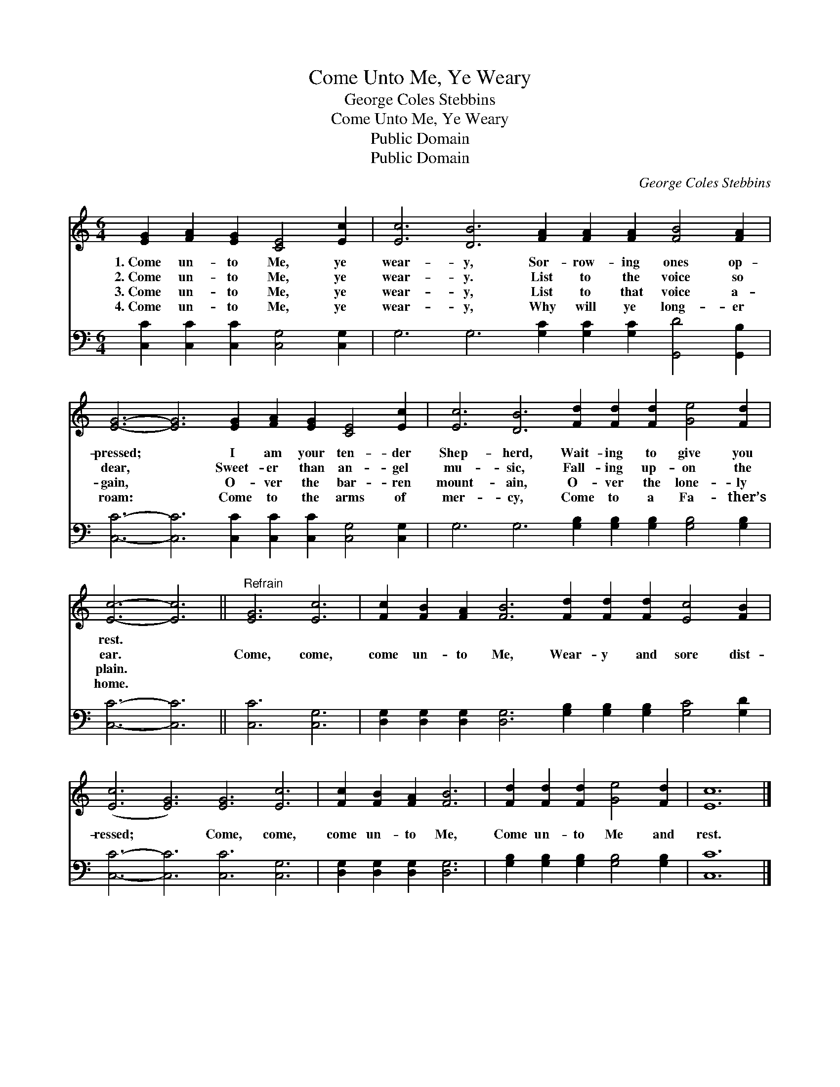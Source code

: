 X:1
T:Come Unto Me, Ye Weary
T:George Coles Stebbins
T:Come Unto Me, Ye Weary
T:Public Domain
T:Public Domain
C:George Coles Stebbins
Z:Public Domain
%%score 1 2
L:1/8
M:6/4
K:C
V:1 treble 
V:2 bass 
V:1
 [EG]2 [FA]2 [EG]2 [CE]4 [Ec]2 | [Ec]6 [DB]6 [FA]2 [FA]2 [FA]2 [FB]4 [FA]2 | %2
w: 1.~Come un- to Me, ye|wear- y, Sor- row- ing ones op-|
w: 2.~Come un- to Me, ye|wear- y. List to the voice so|
w: 3.~Come un- to Me, ye|wear- y, List to that voice a-|
w: 4.~Come un- to Me, ye|wear- y, Why will ye long- er|
 [EG]6- [EG]6 [EG]2 [FA]2 [EG]2 [CE]4 [Ec]2 | [Ec]6 [DB]6 [Fd]2 [Fd]2 [Fd]2 [Ge]4 [Fd]2 | %4
w: pressed; * I am your ten- der|Shep- herd, Wait- ing to give you|
w: dear, * Sweet- er than an- gel|mu- sic, Fall- ing up- on the|
w: gain, * O- ver the bar- ren|mount- ain, O- ver the lone- ly|
w: roam: * Come to the arms of|mer- cy, Come to a Fa- ther’s|
 [Ec]6- [Ec]6 ||"^Refrain" [EG]6 [Ec]6 | [Fc]2 [FB]2 [FA]2 [FB]6 [Fd]2 [Fd]2 [Fd]2 [Ec]4 [FB]2 | %7
w: rest. *|||
w: ear. *|Come, come,|come un- to Me, Wear- y and sore dist-|
w: plain. *|||
w: home. *|||
 ([Ec]6 [EG]6) [EG]6 [Ec]6 | [Fc]2 [FB]2 [FA]2 [FB]6 | [Fd]2 [Fd]2 [Fd]2 [Ge]4 [Fd]2 | [Ec]12 |] %11
w: ||||
w: ressed; * Come, come,|come un- to Me,|Come un- to Me and|rest.|
w: ||||
w: ||||
V:2
 [C,C]2 [C,C]2 [C,C]2 [C,G,]4 [C,G,]2 | G,6 G,6 [G,C]2 [G,C]2 [G,C]2 [G,,D]4 [G,,B,]2 | %2
 [C,C]6- [C,C]6 [C,C]2 [C,C]2 [C,C]2 [C,G,]4 [C,G,]2 | %3
 G,6 G,6 [G,B,]2 [G,B,]2 [G,B,]2 [G,B,]4 [G,B,]2 | [C,C]6- [C,C]6 || [C,C]6 [C,G,]6 | %6
 [D,G,]2 [D,G,]2 [D,G,]2 [D,G,]6 [G,B,]2 [G,B,]2 [G,B,]2 [G,C]4 [G,D]2 | %7
 [C,C]6- [C,C]6 [C,C]6 [C,G,]6 | [D,G,]2 [D,G,]2 [D,G,]2 [D,G,]6 | %9
 [G,B,]2 [G,B,]2 [G,B,]2 [G,B,]4 [G,B,]2 | [C,C]12 |] %11

